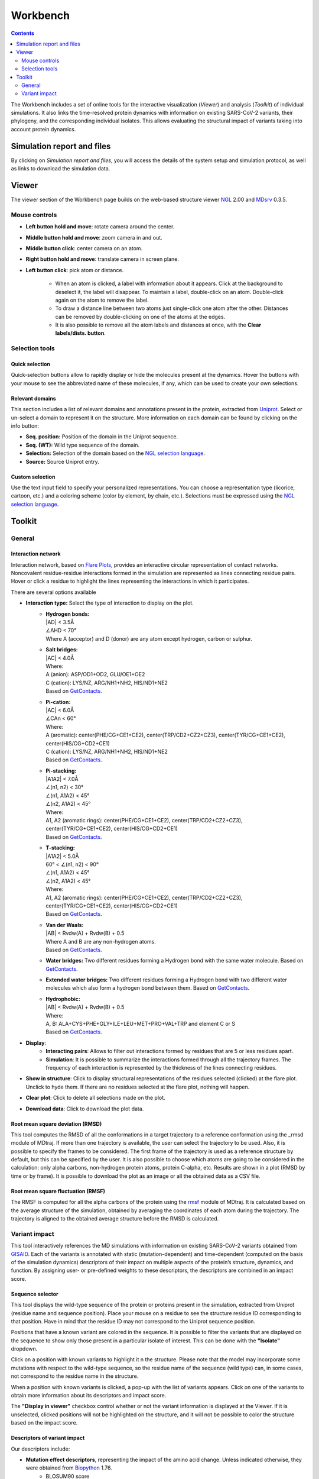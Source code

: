 =========
Workbench
=========

.. contents::
    :depth: 2


The Workbench includes a set of online tools for the interactive visualization (*Viewer*) and analysis (*Toolkit*) of individual simulations. It also links the time-resolved protein dynamics with information on existing SARS-CoV-2 variants, their phylogeny, and the corresponding individual isolates. This allows evaluating the structural impact of variants taking into account protein dynamics.


------------------------------
Simulation report and files
------------------------------
By clicking on *Simulation report and files*, you will access the details of the system setup and simulation protocol, as well as links to download the simulation data.


------
Viewer
------

The viewer section of the Workbench page builds on the web-based structure viewer NGL_ 2.00 and MDsrv_ 0.3.5.


Mouse controls
================


* **Left button hold and move**: rotate camera around the center.

* **Middle button hold and move**: zoom camera in and out.
* **Middle button click**: center camera on an atom.
* **Right button hold and move**: translate camera in screen plane.
* **Left button click**: pick atom or distance.

        * When an atom is clicked, a label with information about it appears. Click at the background to deselect it, the label will disappear. To maintain a label, double-click on an atom. Double-click again on the atom to remove the label.

        * To draw a distance line between two atoms just single-click one atom after the other. Distances can be removed by double-clicking on one of the atoms at the edges.

        * It is also possible to remove all the atom labels and distances at once, with the **Clear labels/dists. button**.



Selection tools
===============

Quick selection
---------------

Quick-selection buttons allow to rapidly display or hide the molecules present at the dynamics. Hover the buttons with your mouse to see the abbreviated name of these molecules, if any, which can be used to create your own selections.


Relevant domains
----------------

This section includes a list of relevant domains and annotations present in the protein, extracted from Uniprot_. Select or un-select a domain to represent it on the structure. More information on each domain can be found by clicking on the info button:


* **Seq. position:** Position of the domain in the Uniprot sequence.
* **Seq. (WT):** Wild type sequence of the domain.
* **Selection:** Selection of the domain based on the `NGL selection language`_.
* **Source:** Source Uniprot entry.


Custom selection
----------------

Use the text input field to specify your personalized representations. You can choose a representation type (licorice, cartoon, etc.) and a coloring scheme (color by element, by chain, etc.). Selections must be expressed using the `NGL selection language`_. 



-------
Toolkit
-------

General
======================

Interaction network
---------------------
Interaction network, based on `Flare Plots`_, provides an interactive circular representation of contact networks. Noncovalent residue-residue interactions formed in the simulation are represented as lines connecting residue pairs. Hover or click a residue to highlight the lines representing the interactions in which it participates.

There are several options available

* **Interaction type:** Select the type of interaction to display on the plot.
    * | **Hydrogen bonds:**
      | \|AD| < 3.5Å
      | ∠AHD < 70°
      | Where A (acceptor) and D (donor) are any atom except hydrogen, carbon or sulphur.
    * | **Salt bridges:**
      | \|AC\| < 4.0Å
      | Where:
      | A (anion): ASP/OD1+OD2, GLU/OE1+OE2
      | C (cation): LYS/NZ, ARG/NH1+NH2, HIS/ND1+NE2
      | Based on GetContacts_. 
    * | **Pi-cation:**
      | \|AC| < 6.0Å
      | ∠CAn < 60°
      | Where:
      | A (aromatic): center(PHE/CG+CE1+CE2), center(TRP/CD2+CZ2+CZ3), center(TYR/CG+CE1+CE2), center(HIS/CG+CD2+CE1)
      | C (cation): LYS/NZ, ARG/NH1+NH2, HIS/ND1+NE2
      | Based on GetContacts_.
    * | **Pi-stacking:**
      | \|A1A2| < 7.0Å
      | ∠(n1, n2) < 30°
      | ∠(n1, A1A2) < 45°
      | ∠(n2, A1A2) < 45°
      | Where:
      | A1, A2 (aromatic rings): center(PHE/CG+CE1+CE2), center(TRP/CD2+CZ2+CZ3), center(TYR/CG+CE1+CE2), center(HIS/CG+CD2+CE1)
      | Based on GetContacts_.
    * | **T-stacking:**
      | \|A1A2| < 5.0Å
      | 60° < ∠(n1, n2) < 90°
      | ∠(n1, A1A2) < 45°
      | ∠(n2, A1A2) < 45°
      | Where:
      | A1, A2 (aromatic rings): center(PHE/CG+CE1+CE2), center(TRP/CD2+CZ2+CZ3), center(TYR/CG+CE1+CE2), center(HIS/CG+CD2+CE1)
      | Based on GetContacts_.
    * | **Van der Waals:**
      | \|AB| < Rvdw(A) + Rvdw(B) + 0.5
      | Where A and B are any non-hydrogen atoms.
      | Based on GetContacts_.
    * **Water bridges:** Two different residues forming a Hydrogen bond with the same water molecule. Based on GetContacts_.
    * **Extended water bridges:** Two different residues forming a Hydrogen bond with two different water molecules which also form a hydrogen bond between them. Based on GetContacts_.
    * | **Hydrophobic:**
      | \|AB| < Rvdw(A) + Rvdw(B) + 0.5
      | Where:
      | A, B: ALA+CYS+PHE+GLY+ILE+LEU+MET+PRO+VAL+TRP and element C or S
      | Based on GetContacts_. 

* **Display**:
    * **Interacting pairs**: Allows to filter out interactions formed by residues that are 5 or less residues apart. 
    * **Simulation**: It is possible to summarize the interactions formed through all the trajectory frames. The frequency of each interaction is represented by the thickness of the lines connecting residues.
* **Show in structure**: Click to display structural representations of the residues selected (clicked) at the flare plot. Unclick to hyde them. If there are no residues selected at the flare plot, nothing will happen.
* **Clear plot**: Click to delete all selections made on the plot.
* **Download data**: Click to download the plot data.

Root mean square deviation (RMSD) 
-------------------------------------
This tool computes the RMSD of all the conformations in a target trajectory to a reference conformation using the _rmsd module of MDtraj. If more than one trajectory is available, the user can select the trajectory to be used. Also, it is possible to specify the frames to be considered. The first frame of the trajectory is used as a reference structure by default, but this can be specified by the user. It is also possible to choose which atoms are going to be considered in the calculation: only alpha carbons, non-hydrogen protein atoms, protein C-alpha, etc. Results are shown in a plot (RMSD by time or by frame). It is possible to download the plot as an image or all the obtained data as a CSV file.


Root mean square fluctuation (RMSF)
-------------------------------------
The RMSF is computed for all the alpha carbons of the protein using the rmsf_ module of MDtraj. It is calculated based on the average structure of the simulation, obtained by averaging the coordinates of each atom during the trajectory. The trajectory is aligned to the obtained average structure before the RMSD is calculated.


Variant impact
================
This tool interactively references the MD simulations with information on existing SARS-CoV-2 variants obtained from GISAID_. Each of the variants is annotated with static (mutation-dependent) and time-dependent (computed on the basis of the simulation dynamics) descriptors of their impact on multiple aspects of the protein’s structure, dynamics, and function. By assigning user- or pre-defined weights to these descriptors, the descriptors are combined in an impact score. 

Sequence selector
-------------------
This tool displays the wild-type sequence of the protein or proteins present in the simulation, extracted from Uniprot (residue name and sequence position). Place your mouse on a residue to see the structure residue ID corresponding to that position. Have in mind that the residue ID may not correspond to the Uniprot sequence position. 

Positions that have a known variant are colored in the sequence. It is possible to filter the variants that are displayed on the sequence to show only those present in a particular isolate of interest. This can be done with the **"Isolate"** dropdown.

Click on a position with known variants to highlight it n the structure. Please note that the model may incorporate some mutations with respect to the wild-type sequence, so the residue name of the sequence (wild type) can, in some cases, not correspond to the residue name in the structure. 

When a position with known variants is clicked, a pop-up with the list of variants appears. Click on one of the variants to obtain more information about its descriptors and impact score. 

The **"Display in viewer"** checkbox control whether or not the variant information is displayed at the Viewer. If it is unselected, clicked positions will not be highlighted on the structure, and it will not be possible to color the structure based on the impact score.


Descriptors of variant impact
--------------------------------
Our descriptors include:

* **Mutation effect descriptors**, representing the impact of the amino acid change. Unless indicated otherwise, they were obtained from Biopython_ 1.76.
        * BLOSUM90 score
        * Charge difference, based on the charge of the wild type and mutated amino acid
        * `Epstein's coefficient of difference`_ 
        * `Experimental exchangeability`_
        * `Grantham's distance`_ 
        * `Miyata's distance`_ 
        * `Sneath's index`_ 
        * Several scales of change in hydrophobicity: `Kyte-Doolittle`_, `Eisenberg-Weiss`_ , Engelman_, Hessa_, Hopp-Woods_, Janin_, Moon-Fleming_, Wimley-White_, Zhao-London_
        * Variant effect predictions extracted from the database `Mutfunc SARS-CoV-2`_, including conservation, structural consequences and `experimental antibody escape data`_.
        
* **Time-dependent predictors**, consisting of parameters extracted from the wild type simulation for the residue affected by the variant. They allow us to evaluate the structural impact of each variant. These predictors were obtained from the trajectory strided so that the delta is 0.1 ns or, in longer simulations, 1ns. 
    * RMSD of the residue with relation to the first trajectory frame, obtained using the rmsd_ module of MDtraj.
    * RMSF of the residue atoms, obtained with the rmsf_ module of MDtraj. 
    * Solvent-accessible surface (SASA) of the residue, based on the Shrake and Rupley algorithm, calculated with the shrake_rupley_ algorithm of MDtraj. 
    * Chi1 angle of the residue, which corresponds to the first side chain torsion angle formed between the 4 atoms over the CA-CB axis, if available. The Chi1 angle is calculated using the compute_chi1_ module of MDtraj.
    * Number of contacts that the residue makes with other protein residues, obtained with GetContacts_. This includes hydrogen bonds, salt bridges, hydrophobic contacts, pi-cation contacts, pi-stacking contacts, t-stacking contacts, Van der Waals, water bridges, extended water bridges and total contacts.

  Click on the **+** sign beside each time-dependent predictor to see the value of the predictor by simulation time. By clicking on the plot, the user can set the Viewer to the corresponding trajectory frame.

* | **User-provided descriptors**, which can be provided by the user as a CSV-formatted file, based on the template provided at the top of the section (example here_). Upload the CSV, with comma separated values, using the "Browse" and "Upload" buttons to generate the corresponding sliders.
  | Of note, custom descriptors enable the inclusion of arbitrary external data, as well as non-linearities and interactions, in the prediction models. 


.. _`Epstein's coefficient of difference`: https://doi.org/10.1038/215355a0
.. _`Experimental exchangeability`: doi.org/10.1534/genetics.104.039107
.. _`Grantham's distance`: https://doi.org/10.1126/science.185.4154.862
.. _`Miyata's distance`: https://doi.org/10.1007/BF01732340
.. _`Sneath's index`: https://doi.org/10.1016/0022-5193(66)90112-3
.. _`Kyte-Doolittle`: https://doi.org/10.1016/0022-2836(82)90515-0
.. _`Eisenberg-Weiss`: https://doi.org/10.1016/0022-2836(84)90309-7
.. _Engelman: doi.org/10.1146/annurev.bb.15.060186.001541 
.. _Hessa: https://doi.org/10.1038/nature06387
.. _Hopp-Woods: https://doi.org/10.1073/pnas.78.6.3824
.. _Janin: https://doi.org/10.1038/277491a0
.. _Moon-Fleming: https://doi.org/10.1073/pnas.1103979108
.. _Wimley-White: https://doi.org/10.1038/nsb1096-842
.. _Zhao-London: https://doi.org/10.1110/ps.062286306
.. _`Mutfunc SARS-CoV-2`: http://sars.mutfunc.com/home
.. _`experimental antibody escape data`: https://doi.org/10.1016/j.chom.2020.11.007
.. _shrake_rupley: https://mdtraj.org/1.9.4/api/generated/mdtraj.shrake_rupley.html
.. _compute_chi1: https://mdtraj.org/1.9.4/api/generated/mdtraj.compute_chi1.html
.. _here: https://submission.gpcrmd.org/covid19/dwl/cdescr_template/28

Impact score
-------------------
The descriptors are combined in an impact score, defined as the sum of each weighted descriptor. Users may assign predefined or custom weight combinations to the descriptors to reflect various aspects of the structural impact of the variant. 

Predefined weights can be enabled with buttons in the *Impact score* section that load the corresponding sets of coefficients in the “weight” sliders inside the *Mutation effect* and *Time-dependent* boxes. They include:

* **Model-based weights:** obtained based on regularized regression models (LASSO) trained on 23 per-variant covariates, used as predictors, computed on the basis of the 12 MD trajectories containing the Spike receptor-binding domain (RBD) available at the time of writing. Each of these models was trained to fit the corresponding experimental quantity, measured for each variant in deep scanning mutagenesis experiments. Model-based weights are only available for simulations including the RBD.
    * **Fitted to antibody escape:** trained to estimate, for each variant, its impact in terms of the potential for `antibody evasion`_.
    * **Fitted to binding:** trained to estimate, for each variant, its impact in terms of the change in `binding affinity`_ between the RBD and the ACE2 receptor.
    * **Fitted to expression:** trained to estimate, for each variant, its impact in terms of the change in expression_ of the RBD on yeast cells.
* **Other weights:**
    * **RMSF and contacts:**  weights set to consider, equally, RMSF and all contact types.


.. _`binding affinity`: https://doi.org/10.1016/j.cell.2020.08.012
.. _expression: https://doi.org/10.1016/j.cell.2020.08.012
.. _`antibody evasion`: https://doi.org/10.1016/j.chom.2020.11.007


To set a customized set of weights, the user can manually set the “weight” sliders inside the *Mutation effect* and *Time-dependent* boxes.


If a variant is selected in the *Sequence selector*, the obtained score is presented together with a *q value*, showing its rank in the distribution of all variants (q=0, 0.5, and 1 respectively mean that the selected amino acid variant achieves the minimum, median and maximum effect score with respect to the other ones observed in the available sequences). Also, the distribution of all variants is shown as a histogram, on which the impact score of the selected variant is highlighted. A significant shift of the variant score to the right or left from the distribution peak reflects a variant with a high propensity to disturb protein function based on the selected descriptors.  


Finally, a color scale is generated based on the impact score of the variants in the protein sequence. Both the *Sequence selector* and the protein structure in the Viewer can be automatically colored based on this scale. In residues with more than one variant, the color corresponds to the average score of all the residue variants. 








.. _Uniprot: https://covid-19.uniprot.org
.. _GetContacts: https://getcontacts.github.io/interactions.html
.. _NGL: http://nglviewer.org/ngl/api/index.html
.. _MDsrv: http://nglviewer.org/mdsrv/
.. _gnomAD database: https://gnomad.broadinstitute.org/
.. _GPCRdb: https://www.gpcrdb.org/
.. _NGL selection language: http://nglviewer.org/ngl/api/manual/usage/selection-language.html
.. _wernet_nilson: http://mdtraj.org/1.8.0/api/generated/mdtraj.wernet_nilsson.html
.. _`Flare Plots`: https://doi.org/10.1101/840694 
.. _rmsd: https://mdtraj.org/1.9.4/api/generated/mdtraj.rmsd.html
.. _rmsf: https://mdtraj.org/1.9.4/api/generated/mdtraj.rmsf.html
.. _GISAID: https://www.gisaid.org/
.. _Biopython: https://biopython.org/